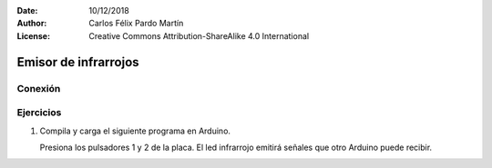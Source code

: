 ﻿:Date: 10/12/2018
:Author: Carlos Félix Pardo Martín
:License: Creative Commons Attribution-ShareAlike 4.0 International


Emisor de infrarrojos
=====================


Conexión
--------



Ejercicios
----------
1. Compila y carga el siguiente programa en Arduino.

   Presiona los pulsadores 1 y 2 de la placa. El led infrarrojo
   emitirá señales que otro Arduino puede recibir.

   .. code-block:: arduino
      :linenos:

      /*
         Programa para simular un control remoto con protocolo NEC
         Envía códigos infrarrojos según la tecla pulsada.
      */

      #include <IRremote.h>
      #include <Picuino.h>

      // Iniciación de la tarjeta Arduino
      IRsend irsend;

      void setup() {
         pio.begin();
      }

      // Función principal
      void loop() {
        int code;

        code = -1;

        // Si se ha presionado el pulsador 1
        if (pio.keyPressed(1))
           code = 48;

        // Si se ha presionado el pulsador 2
        if (pio.keyPressed(2))
           code = 104;

        // Envía el código si es mayor que cero
        if (code > 0) {
           code = (code & 0xFF);
           code = (code  << 8) + (code ^ 0xFF);
           irsend.sendNEC((long)0xFFFF0000 + code, 32);
           delay(50);
        }

      }
